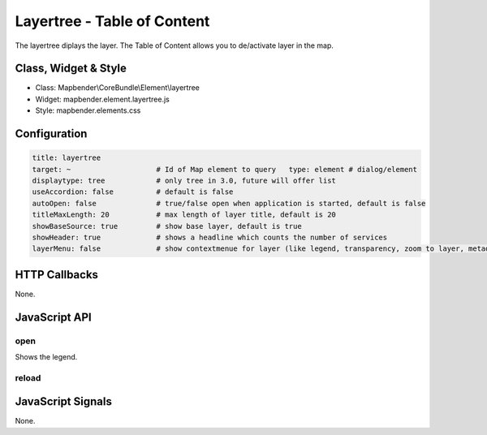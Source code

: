 .. _layertree:

Layertree - Table of Content
****************************

The layertree diplays the layer. The Table of Content allows you to de/activate layer in the map. 

Class, Widget & Style
======================

* Class: Mapbender\\CoreBundle\\Element\\layertree
* Widget: mapbender.element.layertree.js
* Style: mapbender.elements.css

Configuration
=============

.. code-block:: yaml

   title: layertree
   target: ~                    # Id of Map element to query   type: element # dialog/element
   displaytype: tree            # only tree in 3.0, future will offer list
   useAccordion: false          # default is false
   autoOpen: false              # true/false open when application is started, default is false
   titleMaxLength: 20           # max length of layer title, default is 20  
   showBaseSource: true         # show base layer, default is true
   showHeader: true             # shows a headline which counts the number of services  
   layerMenu: false             # show contextmenue for layer (like legend, transparency, zoom to layer, metadata u.o.), default is false, not implemented in 3.0


HTTP Callbacks
==============

None.

JavaScript API
==============

open
----------

Shows the legend.

reload
----------


JavaScript Signals
==================

None.

